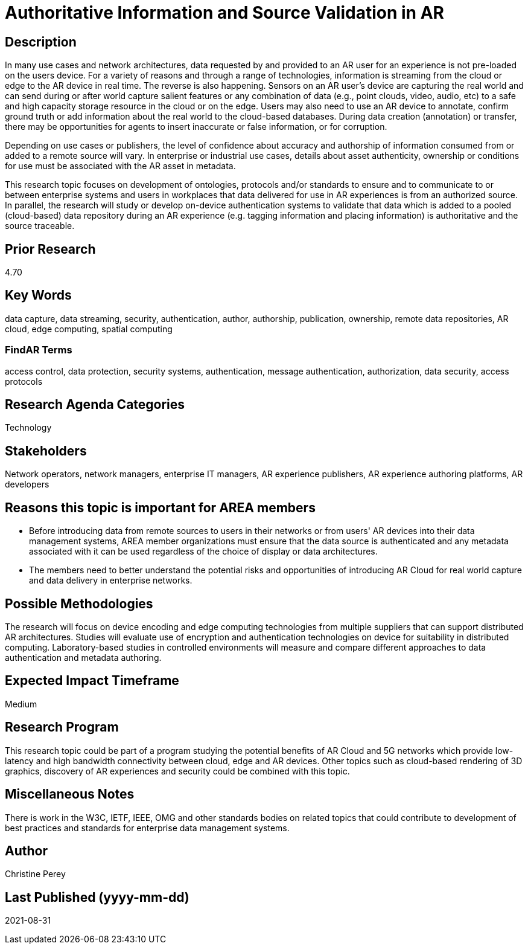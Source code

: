 [[ra-Tauthentication5-datavalidationtechniques]]

# Authoritative Information and Source Validation in AR

## Description
In many use cases and network architectures, data requested by and provided to an AR user for an experience is not pre-loaded on the users device. For a variety of reasons and through a range of technologies, information is streaming from the cloud or edge to the AR device in real time. The reverse is also happening. Sensors on an AR user's device are capturing the real world and can send during or after world capture salient features or any combination of data (e.g., point clouds, video, audio, etc) to a safe and high capacity storage resource in the cloud or on the edge. Users may also need to use an AR device to annotate, confirm ground truth or add information about the real world to the cloud-based databases. During data creation (annotation) or transfer, there may be opportunities for agents to insert inaccurate or false information, or for corruption.

Depending on use cases or publishers, the level of confidence about accuracy and authorship of information consumed from or added to a remote source will vary. In enterprise or industrial use cases, details about asset authenticity, ownership or conditions for use must be associated with the AR asset in metadata.

This research topic focuses on development of ontologies, protocols and/or standards to ensure and to  communicate to or between enterprise systems and users in workplaces that data delivered for use in AR experiences is from an authorized source. In parallel, the research will study or develop on-device authentication systems to validate that data which is added to a pooled (cloud-based) data repository during an AR experience (e.g. tagging information and placing information) is authoritative and the source traceable.

## Prior Research
4.70

## Key Words
data capture, data streaming, security, authentication, author, authorship, publication, ownership, remote data repositories, AR cloud, edge computing, spatial computing

### FindAR Terms
access control, data protection, security systems,  authentication, message authentication, authorization, data security, access protocols

## Research Agenda Categories
Technology

## Stakeholders
Network operators, network managers, enterprise IT managers, AR experience publishers, AR experience authoring platforms, AR developers

## Reasons this topic is important for AREA members
- Before introducing data from remote sources to users in their networks or from users' AR devices into their data management systems, AREA member organizations must ensure that the data source is authenticated and any metadata associated with it can be used regardless of the choice of display or data architectures.
- The members need to better understand the potential risks and opportunities of introducing AR Cloud for real world capture and data delivery in enterprise networks.

## Possible Methodologies
The research will focus on device encoding and edge computing technologies from multiple suppliers that can support distributed AR architectures. Studies will evaluate use of encryption and authentication technologies on device for suitability in distributed computing. Laboratory-based studies in controlled environments will measure and compare different approaches to data authentication and metadata authoring.

## Expected Impact Timeframe
Medium

## Research Program
This research topic could be part of a program studying the potential benefits of AR Cloud and 5G networks which provide low-latency and high bandwidth connectivity between cloud, edge and AR devices. Other topics such as cloud-based rendering of 3D graphics, discovery of AR experiences and security could be combined with this topic.

## Miscellaneous Notes
There is work in the W3C, IETF, IEEE, OMG and other standards bodies on related topics that could contribute to development of best practices and standards for enterprise data management systems.

## Author
Christine Perey

## Last Published (yyyy-mm-dd)
2021-08-31
